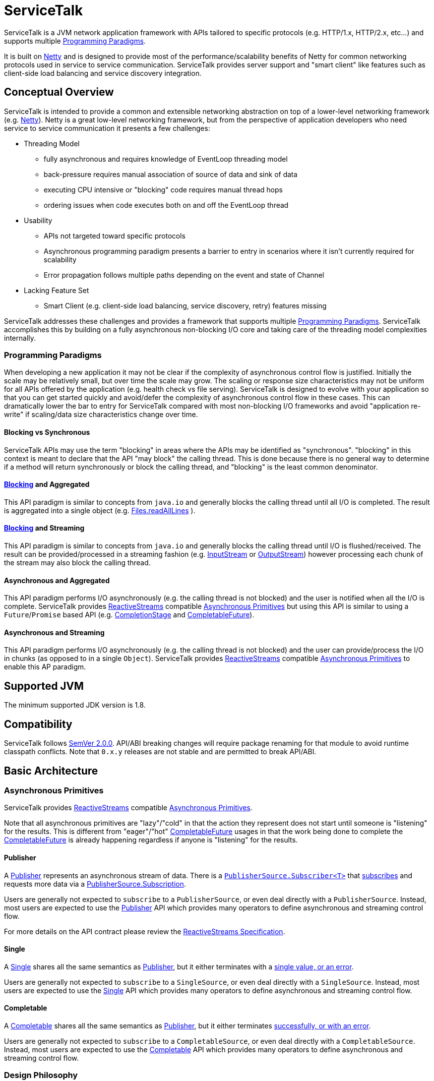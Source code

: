 = ServiceTalk

ServiceTalk is a JVM network application framework with APIs tailored to specific protocols (e.g. HTTP/1.x,
HTTP/2.x, etc...) and supports multiple <<Programming Paradigms>>.

It is built on link:https://netty.io[Netty] and is designed to provide most of the performance/scalability benefits of
Netty for common networking protocols used in service to service communication. ServiceTalk provides server support and
"smart client" like features such as client-side load balancing and service discovery integration.

== Conceptual Overview

ServiceTalk is intended to provide a common and extensible networking abstraction on top of a lower-level networking
framework (e.g. link:https://netty.io[Netty]). Netty is a great low-level networking framework, but from the perspective
of application developers who need service to service communication it presents a few challenges:

* Threading Model
** fully asynchronous and requires knowledge of EventLoop threading model
** back-pressure requires manual association of source of data and sink of data
** executing CPU intensive or "blocking" code requires manual thread hops
** ordering issues when code executes both on and off the EventLoop thread
* Usability
** APIs not targeted toward specific protocols
** Asynchronous programming paradigm presents a barrier to entry in scenarios where it isn't currently required for
scalability
** Error propagation follows multiple paths depending on the event and state of Channel
* Lacking Feature Set
** Smart Client (e.g. client-side load balancing, service discovery, retry) features missing

ServiceTalk addresses these challenges and provides a framework that supports multiple <<Programming Paradigms>>.
ServiceTalk accomplishes this by building on a fully asynchronous non-blocking I/O core and taking care of the threading
model complexities internally.

=== Programming Paradigms

When developing a new application it may not be clear if the complexity of asynchronous control flow is justified.
Initially the scale may be relatively small, but over time the scale may grow. The scaling or response size
characteristics may not be uniform for all APIs offered by the application (e.g. health check vs file serving).
ServiceTalk is designed to evolve with your application so that you can get started quickly and avoid/defer the
complexity of asynchronous control flow in these cases. This can dramatically lower the bar to entry for ServiceTalk
compared with most non-blocking I/O frameworks and avoid "application re-write" if scaling/data size characteristics
change over time. 

==== Blocking vs Synchronous

ServiceTalk APIs may use the term "blocking" in areas where the APIs may be identified as "synchronous". "blocking" in
this context is meant to declare that the API "may block" the calling thread. This is done because there is no general
way to determine if a method will return synchronously or block the calling thread, and "blocking" is the least common
denominator.

==== <<Blocking vs Synchronous, Blocking>> and Aggregated

This API paradigm is similar to concepts from `java.io` and generally blocks the calling thread until all I/O is
completed. The result is aggregated into a single object (e.g.
link:https://docs.oracle.com/javase/8/docs/api/java/nio/file/Files.html#readAllLines-java.nio.file.Path-[Files.readAllLines]
).

==== <<Blocking vs Synchronous, Blocking>> and Streaming

This API paradigm is similar to concepts from `java.io` and generally blocks the calling thread until I/O is
flushed/received. The result can be provided/processed in a streaming fashion (e.g.
link:https://docs.oracle.com/javase/8/docs/api/java/io/InputStream.html[InputStream] or
link:https://docs.oracle.com/javase/8/docs/api/java/io/OutputStream.html[OutputStream]) however processing each chunk of
the stream may also block the calling thread.

==== Asynchronous and Aggregated

This API paradigm performs I/O asynchronously (e.g. the calling thread is not blocked) and the user is notified when all
the I/O is complete. ServiceTalk provides link:http://www.reactive-streams.org[ReactiveStreams] compatible
<<Asynchronous Primitives>> but using this API is similar to using a `Future`/`Promise` based
API (e.g.
link:https://docs.oracle.com/javase/8/docs/api/java/util/concurrent/CompletionStage.html[CompletionStage] and
link:https://docs.oracle.com/javase/8/docs/api/java/util/concurrent/CompletableFuture.html[CompletableFuture]).

==== Asynchronous and Streaming

This API paradigm performs I/O asynchronously (e.g. the calling thread is not blocked) and the user can provide/process
the I/O in chunks (as opposed to in a single `Object`). ServiceTalk provides
link:http://www.reactive-streams.org[ReactiveStreams] compatible <<Asynchronous Primitives>> to enable this AP
paradigm.

== Supported JVM

The minimum supported JDK version is 1.8.

== Compatibility

ServiceTalk follows link:https://semver.org/#semantic-versioning-200[SemVer 2.0.0]. API/ABI breaking changes will
require package renaming for that module to avoid runtime classpath conflicts. Note that `0.x.y` releases are not stable
and are permitted to break API/ABI.

== Basic Architecture

=== Asynchronous Primitives

ServiceTalk provides link:http://www.reactive-streams.org[ReactiveStreams] compatible <<Asynchronous Primitives>>.

Note that all asynchronous primitives are "lazy"/"cold" in that the action
they represent does not start until someone is "listening" for the results. This is different from "eager"/"hot"
link:https://docs.oracle.com/javase/8/docs/api/java/util/concurrent/CompletableFuture.html[CompletableFuture] usages in
that the work being done to complete the
link:https://docs.oracle.com/javase/8/docs/api/java/util/concurrent/CompletableFuture.html[CompletableFuture] is already
happening regardless if anyone is "listening" for the results.

==== Publisher

A link:servicetalk-concurrent-api/src/main/java/io/servicetalk/concurrent/api/Publisher.java[Publisher] represents an
asynchronous stream of data. There is a
link:servicetalk-concurrent/src/main/java/io/servicetalk/concurrent/PublisherSource.java#L59-L102[`PublisherSource.Subscriber<T>`]
that link:servicetalk-concurrent/src/main/java/io/servicetalk/concurrent/PublisherSource.java#L43[subscribes] and
requests more data via a
link:servicetalk-concurrent/src/main/java/io/servicetalk/concurrent/PublisherSource.java#L116-L129[PublisherSource.Subscription].

Users are generally not expected to `subscribe` to a `PublisherSource`, or even deal directly with a `PublisherSource`.
Instead, most users are expected to use the
link:servicetalk-concurrent-api/src/main/java/io/servicetalk/concurrent/api/Publisher.java[Publisher] API which provides
many operators to define asynchronous and streaming control flow.

For more details on the API contract please review the
link:https://github.com/reactive-streams/reactive-streams-jvm/blob/v1.0.2/README.md#specification[ReactiveStreams Specification].

==== Single

A link:servicetalk-concurrent-api/src/main/java/io/servicetalk/concurrent/api/Single.java[Single] shares all the same
semantics as <<Publisher>>, but it either terminates with a
link:servicetalk-concurrent/src/main/java/io/servicetalk/concurrent/SingleSource.java#L45-L71[single value, or an error].

Users are generally not expected to `subscribe` to a `SingleSource`, or even deal directly with a `SingleSource`.
Instead, most users are expected to use the
link:servicetalk-concurrent-api/src/main/java/io/servicetalk/concurrent/api/Single.java[Single] API which provides many
operators to define asynchronous and streaming control flow.

==== Completable

A link:servicetalk-concurrent-api/src/main/java/io/servicetalk/concurrent/api/Completable.java[Completable] shares all
the same semantics as <<Publisher>>, but it either terminates
link:servicetalk-concurrent/src/main/java/io/servicetalk/concurrent/CompletableSource.java#L39-63[successfully, or with an error].

Users are generally not expected to `subscribe` to a `CompletableSource`, or even deal directly with a
`CompletableSource`. Instead, most users are expected to use the
link:servicetalk-concurrent-api/src/main/java/io/servicetalk/concurrent/api/Completable.java[Completable] API which
provides many operators to define asynchronous and streaming control flow.

=== Design Philosophy

ServiceTalk is designed to provide an extensible core and APIs tailored to networking protocols. ServiceTalk does not
intend to provide abstractions for low-level networking primitives (e.g. Channels, EventLoop, TLS, etc...) but instead
uses these primitives to provide a higher level API in numerous <<Programming Paradigms>>.

The project is divided into many modules to decouple the user-facing API from implementation details. This gives users
freedom to choose only the functionality they need, and also allows us to evolve each module independently. Note that
these modules may be divided out into independent repositories to decouple from the core and enable independent
versioning.

